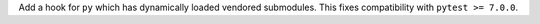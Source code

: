 Add a hook for ``py`` which has dynamically loaded vendored submodules.
This fixes compatibility with ``pytest >= 7.0.0``.
